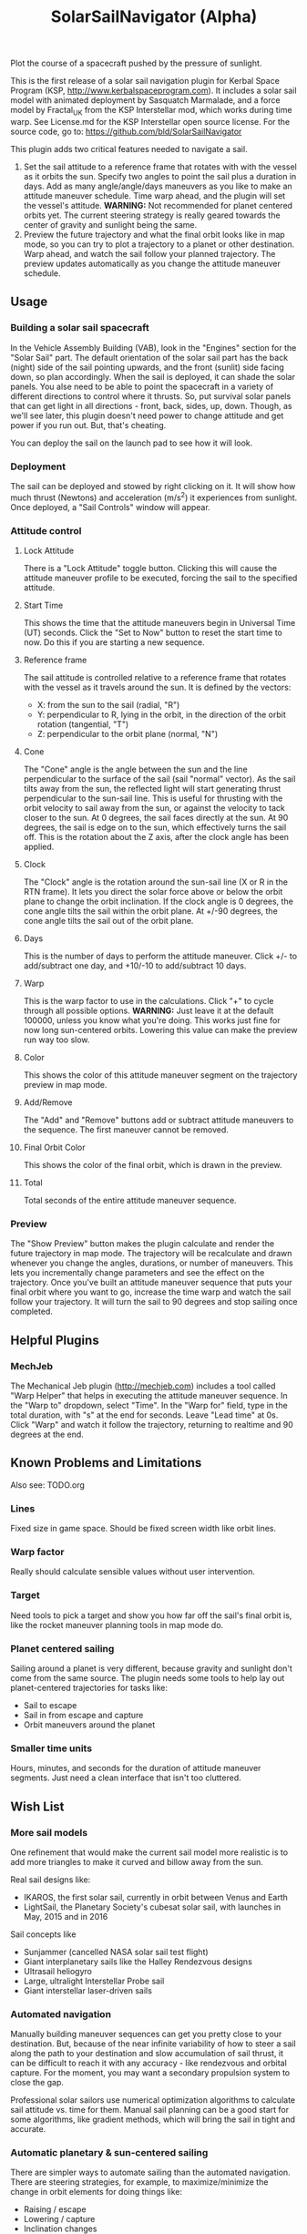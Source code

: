 #+TITLE: SolarSailNavigator (Alpha)
#+OPTIONS: toc:nil
#+OPTIONS: num:nil
#+OPTIONS: author:nil

Plot the course of a spacecraft pushed by the pressure of sunlight.

This is the first release of a solar sail navigation plugin for Kerbal
Space Program (KSP, http://www.kerbalspaceprogram.com). It includes a
solar sail model with animated deployment by Sasquatch Marmalade, and
a force model by Fractal_UK from the KSP Interstellar mod, which works
during time warp. See License.md for the KSP Interstellar open source
license. For the source code, go to:
https://github.com/bld/SolarSailNavigator

This plugin adds two critical features needed to navigate a sail.

1. Set the sail attitude to a reference frame that rotates with with
   the vessel as it orbits the sun. Specify two angles to point the
   sail plus a duration in days. Add as many angle/angle/days
   maneuvers as you like to make an attitude maneuver schedule. Time
   warp ahead, and the plugin will set the vessel's
   attitude. *WARNING:* Not recommended for planet centered orbits
   yet. The current steering strategy is really geared towards the
   center of gravity and sunlight being the same.
2. Preview the future trajectory and what the final orbit looks like
   in map mode, so you can try to plot a trajectory to a planet or
   other destination. Warp ahead, and watch the sail follow your
   planned trajectory. The preview updates automatically as you change
   the attitude maneuver schedule.

** Usage

*** Building a solar sail spacecraft

In the Vehicle Assembly Building (VAB), look in the "Engines" section
for the "Solar Sail" part. The default orientation of the solar sail
part has the back (night) side of the sail pointing upwards, and the
front (sunlit) side facing down, so plan accordingly. When the sail is
deployed, it can shade the solar panels. You alse need to be able to
point the spacecraft in a variety of different directions to control
where it thrusts. So, put survival solar panels that can get light in
all directions - front, back, sides, up, down. Though, as we'll see
later, this plugin doesn't need power to change attitude and get power
if you run out. But, that's cheating.

You can deploy the sail on the launch pad to see how it will look.

*** Deployment

The sail can be deployed and stowed by right clicking on it. It will
show how much thrust (Newtons) and acceleration (m/s^2) it experiences
from sunlight. Once deployed, a "Sail Controls" window will appear.

*** Attitude control

**** Lock Attitude
There is a "Lock Attitude" toggle button. Clicking this will cause the
attitude maneuver profile to be executed, forcing the sail to the
specified attitude.

**** Start Time
This shows the time that the attitude maneuvers begin in Universal
Time (UT) seconds. Click the "Set to Now" button to reset the start
time to now. Do this if you are starting a new sequence.

**** Reference frame

The sail attitude is controlled relative to a reference frame that
rotates with the vessel as it travels around the sun. It is defined by
the vectors:
- X: from the sun to the sail (radial, "R")
- Y: perpendicular to R, lying in the orbit, in the direction of the
  orbit rotation (tangential, "T")
- Z: perpendicular to the orbit plane (normal, "N")

**** Cone
The "Cone" angle is the angle between the sun and the line
perpendicular to the surface of the sail (sail "normal" vector). As
the sail tilts away from the sun, the reflected light will start
generating thrust perpendicular to the sun-sail line. This is useful
for thrusting with the orbit velocity to sail away from the sun, or
against the velocity to tack closer to the sun. At 0 degrees, the sail
faces directly at the sun. At 90 degrees, the sail is edge on to the
sun, which effectively turns the sail off. This is the rotation about
the Z axis, after the clock angle has been applied.

**** Clock
The "Clock" angle is the rotation around the sun-sail line (X or R in
the RTN frame). It lets you direct the solar force above or below the
orbit plane to change the orbit inclination. If the clock angle is 0
degrees, the cone angle tilts the sail within the orbit plane. At
+/-90 degrees, the cone angle tilts the sail out of the orbit plane.

**** Days
This is the number of days to perform the attitude maneuver. Click +/-
to add/subtract one day, and +10/-10 to add/subtract 10 days.

**** Warp
This is the warp factor to use in the calculations. Click "+" to cycle
through all possible options. *WARNING:* Just leave it at the default
100000, unless you know what you're doing. This works just fine for
now long sun-centered orbits. Lowering this value can make the preview
run way too slow.

**** Color
This shows the color of this attitude maneuver segment on the
trajectory preview in map mode.

**** Add/Remove
The "Add" and "Remove" buttons add or subtract attitude maneuvers to
the sequence. The first maneuver cannot be removed.

**** Final Orbit Color
This shows the color of the final orbit, which is drawn in the preview.

**** Total
Total seconds of the entire attitude maneuver sequence.

*** Preview
The "Show Preview" button makes the plugin calculate and render the
future trajectory in map mode. The trajectory will be recalculate and
drawn whenever you change the angles, durations, or number of
maneuvers. This lets you incrementally change parameters and see the
effect on the trajectory. Once you've built an attitude maneuver
sequence that puts your final orbit where you want to go, increase the
time warp and watch the sail follow your trajectory. It will turn the
sail to 90 degrees and stop sailing once completed.

** Helpful Plugins

*** MechJeb
The Mechanical Jeb plugin (http://mechjeb.com) includes a tool called
"Warp Helper" that helps in executing the attitude maneuver
sequence. In the "Warp to" dropdown, select "Time". In the "Warp for"
field, type in the total duration, with "s" at the end for
seconds. Leave "Lead time" at 0s. Click "Warp" and watch it follow the
trajectory, returning to realtime and 90 degrees at the end.

** Known Problems and Limitations

Also see: TODO.org

*** Lines
Fixed size in game space. Should be fixed screen width like orbit
lines.
*** Warp factor
Really should calculate sensible values without user intervention.
*** Target
Need tools to pick a target and show you how far off the sail's final
orbit is, like the rocket maneuver planning tools in map mode do.
*** Planet centered sailing
Sailing around a planet is very different, because gravity and
sunlight don't come from the same source. The plugin needs some tools
to help lay out planet-centered trajectories for tasks like:
- Sail to escape
- Sail in from escape and capture
- Orbit maneuvers around the planet
*** Smaller time units
Hours, minutes, and seconds for the duration of attitude maneuver
segments. Just need a clean interface that isn't too cluttered.

** Wish List

*** More sail models
One refinement that would make the current sail model more realistic
is to add more triangles to make it curved and billow away from the
sun.

Real sail designs like:
- IKAROS, the first solar sail, currently in orbit between Venus and
  Earth
- LightSail, the Planetary Society's cubesat solar sail, with launches
  in May, 2015 and in 2016
Sail concepts like
- Sunjammer (cancelled NASA solar sail test flight)
- Giant interplanetary sails like the Halley Rendezvous designs
- Ultrasail heliogyro
- Large, ultralight Interstellar Probe sail
- Giant interstellar laser-driven sails

*** Automated navigation
Manually building maneuver sequences can get you pretty close to your
destination. But, because of the near infinite variability of how to
steer a sail along the path to your destination and slow accumulation
of sail thrust, it can be difficult to reach it with any accuracy -
like rendezvous and orbital capture. For the moment, you may want a
secondary propulsion system to close the gap.

Professional solar sailors use numerical optimization algorithms to
calculate sail attitude vs. time for them. Manual sail planning can be
a good start for some algorithms, like gradient methods, which will
bring the sail in tight and accurate.

*** Automatic planetary & sun-centered sailing

There are simpler ways to automate sailing than the automated
navigation. There are steering strategies, for example, to
maximize/minimize the change in orbit elements for doing things like:
- Raising / escape
- Lowering / capture
- Inclination changes
- Precess an orbit
- Circularize / increase eccentricity

*** Realism
Real solar sails have a number of complex limitations that affect how
they sail.

**** Deployment
Real sails are too fragile to stow again after
deployment. Realistically, deployment could be a one time staged
event.

**** Pointing away from the sun
Some sail designs are naturally stable and have trouble pointing all
the way to 90 degrees. Limitations on how far away from the sun a sail
can point make life interesting for sail navigators.

**** Attitude control
Real sails use the torque of sunlight to steer. It would be
interesting exercise to have the sail slow down the time warp and use
special sail steering hardware to change attitude - slowly.
- Steering vanes
- Move the center of mass
- Thin film reflective control devices (used by IKAROS)

Real sails have massive moments of inertia, which make traditional
control by reaction wheels and RCS thrusters difficult.

**** Spinning sails
IKAROS spun to hold the sail flat instead of using structural booms.

**** Imperfect reflection
Real sails don't reflect light like a perfect, flat mirror. They are
curved, with wrinkles, and sail film that absorbs and scatters
light. The direction of thrust on a sail is affected by these
factors. Also, a non-flat sail will still present some area to the sun
at 90 degrees and produce a little thrust.
*** TweakScale

Get this plugin working with the sail to fly larger & smaller
sails by scaling the surface area (square scale change).
*** Make the plugin more generic to work with ion engines etc.

